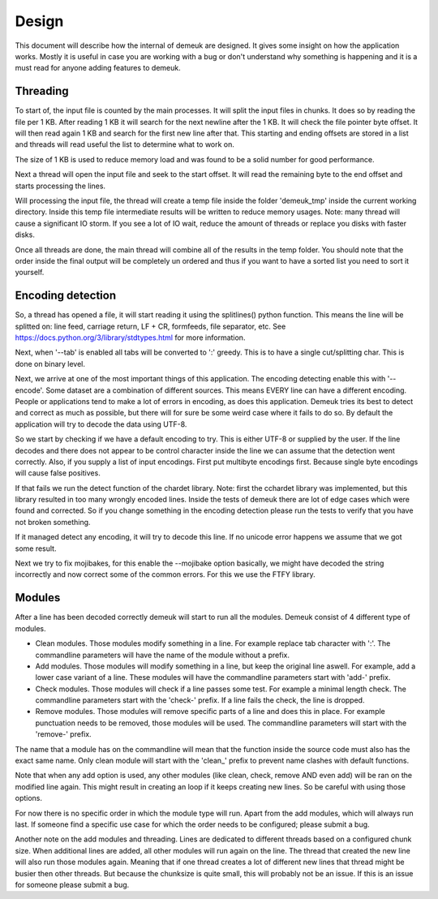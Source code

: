 Design
======

This document will describe how the internal of demeuk are designed. It gives
some insight on how the application works. Mostly it is useful in case you
are working with a bug or don't understand why something is happening and it
is a must read for anyone adding features to demeuk.

Threading
---------
To start of, the input file is counted by the main processes. It will split
the input files in chunks. It does so by reading the file per 1 KB. After reading 1 KB
it will search for the next newline after the 1 KB. It will check the file pointer
byte offset. It will then read again 1 KB and search for the first new line after that.
This starting and ending offsets are stored in a list and threads will read useful
the list to determine what to work on.

The size of 1 KB is used to reduce memory load and was found to be a solid number for
good performance.

Next a thread will open the input file and seek to the start offset. It will read
the remaining byte to the end offset and starts processing the lines.

Will processing the input file, the thread will create a temp file inside the folder
'demeuk_tmp' inside the current working directory. Inside this temp file intermediate
results will be written to reduce memory usages. Note: many thread will cause a significant
IO storm. If you see a lot of IO wait, reduce the amount of threads or replace you disks
with faster disks.

Once all threads are done, the main thread will combine all of the results in the
temp folder. You should note that the order inside the final output will be completely
un ordered and thus if you want to have a sorted list you need to sort it yourself.

Encoding detection
------------------
So, a thread has opened a file, it will start reading it using the splitlines() python
function. This means the line will be splitted on: line feed, carriage return,
LF + CR, formfeeds, file separator, etc. See https://docs.python.org/3/library/stdtypes.html
for more information.

Next, when '--tab' is enabled all tabs will be converted to ':' greedy. This is to have
a single cut/splitting char. This is done on binary level.

Next, we arrive at one of the most important things of this application. The encoding detecting
enable this with '--encode'. Some dataset are a combination of different sources. This means
EVERY line can have a different encoding. People or applications tend to make a lot
of errors in encoding, as does this application. Demeuk tries its best to detect
and correct as much as possible, but there will for sure be some weird case where it fails
to do so. By default the application will try to decode the data using UTF-8.

So we start by checking if we have a default encoding to try. This is either
UTF-8 or supplied by the user. If the line decodes and there does not appear to be
control character inside the line we can assume that the detection went correctly.
Also, if you supply a list of input encodings. First put multibyte encodings first.
Because single byte encodings will cause false positives.

If that fails we run the detect function of the chardet library. Note: first the 
cchardet library was implemented, but this library resulted in too many wrongly
encoded lines. Inside the tests of demeuk there are lot of edge cases which were
found and corrected. So if you change something in the encoding detection
please run the tests to verify that you have not broken something.

If it managed detect any encoding, it will try to decode this line. If no unicode
error happens we assume that we got some result.

Next we try to fix mojibakes, for this enable the --mojibake option
basically, we might have decoded the string incorrectly
and now correct some of the common errors. For this we use the FTFY library.

Modules
-------
After a line has been decoded correctly demeuk will start to run all the modules.
Demeuk consist of 4 different type of modules.

- Clean modules. Those modules modify something in a line. For example replace tab
  character with ':'. The commandline parameters will have the name of the module 
  without a prefix.
- Add modules. Those modules will modify something in a line, but keep the original
  line aswell. For example, add a lower case variant of a line. These modules will
  have the commandline parameters start with 'add-' prefix.
- Check modules. Those modules will check if a line passes some test. For example
  a minimal length check. The commandline parameters start with the 'check-' prefix.
  If a line fails the check, the line is dropped.
- Remove modules. Those modules will remove specific parts of a line and does this
  in place. For example punctuation needs to be removed, those modules will be used.
  The commandline parameters will start with the 'remove-' prefix.

The name that a module has on the commandline will mean that the function inside the
source code must also has the exact same name. Only clean module will start with the
'clean\_' prefix to prevent name clashes with default functions.

Note that when any add option is used, any other modules (like clean, check, remove
AND even add) will be ran on the modified line again. This might result in creating
an loop if it keeps creating new lines. So be careful with using those options.

For now there is no specific order in which the module type will run. Apart from
the add modules, which will always run last. If someone find a specific use case
for which the order needs to be configured; please submit a bug.

Another note on the add modules and threading. Lines are dedicated to different
threads based on a configured chunk size. When additional lines are added, all
other modules will run again on the line. The thread that created the new line
will also run those modules again. Meaning that if one thread creates a lot of
different new lines that thread might be busier then other threads. But because
the chunksize is quite small, this will probably not be an issue. If this is an
issue for someone please submit a bug.